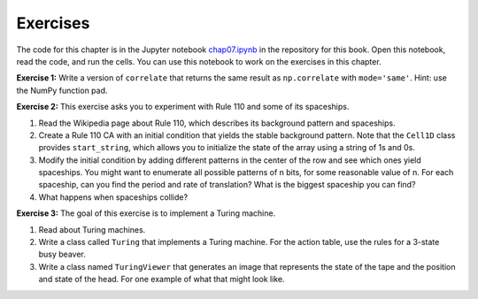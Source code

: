 Exercises
---------

The code for this chapter is in the Jupyter notebook chap07.ipynb_ in the repository for this book. Open this notebook, read the code, and run the cells. You can use this notebook to work on the exercises in this chapter.

**Exercise 1:**  Write a version of ``correlate`` that returns the same result as ``np.correlate`` with ``mode='same'``. Hint: use the NumPy function pad.

**Exercise 2:**  This exercise asks you to experiment with Rule 110 and some of its spaceships.

1. Read the Wikipedia page about Rule 110, which describes its background pattern and spaceships.
2. Create a Rule 110 CA with an initial condition that yields the stable background pattern. Note that the ``Cell1D`` class provides ``start_string``, which allows you to initialize the state of the array using a string of 1s and 0s.
3. Modify the initial condition by adding different patterns in the center of the row and see which ones yield spaceships. You might want to enumerate all possible patterns of n bits, for some reasonable value of n. For each spaceship, can you find the period and rate of translation? What is the biggest spaceship you can find?
4. What happens when spaceships collide?

**Exercise 3:**  The goal of this exercise is to implement a Turing machine.

1. Read about Turing machines.
2. Write a class called ``Turing`` that implements a Turing machine. For the action table, use the rules for a 3-state busy beaver.
3. Write a class named ``TuringViewer`` that generates an image that represents the state of the tape and the position and state of the head. For one example of what that might look like.

.. _chap07.ipynb: https://colab.research.google.com/github/pearcej/complex-colab/blob/master/notebooks/chap07.ipynb